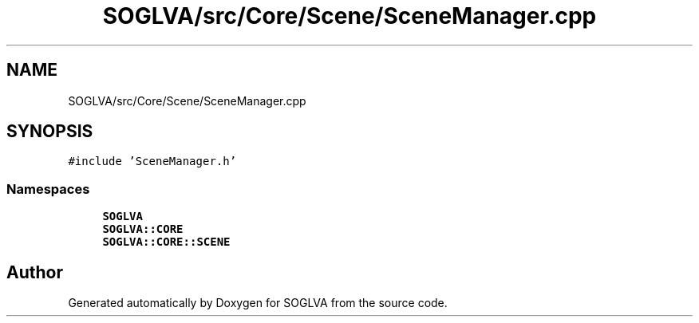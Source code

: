 .TH "SOGLVA/src/Core/Scene/SceneManager.cpp" 3 "Tue Apr 27 2021" "Version 0.01" "SOGLVA" \" -*- nroff -*-
.ad l
.nh
.SH NAME
SOGLVA/src/Core/Scene/SceneManager.cpp
.SH SYNOPSIS
.br
.PP
\fC#include 'SceneManager\&.h'\fP
.br

.SS "Namespaces"

.in +1c
.ti -1c
.RI " \fBSOGLVA\fP"
.br
.ti -1c
.RI " \fBSOGLVA::CORE\fP"
.br
.ti -1c
.RI " \fBSOGLVA::CORE::SCENE\fP"
.br
.in -1c
.SH "Author"
.PP 
Generated automatically by Doxygen for SOGLVA from the source code\&.
